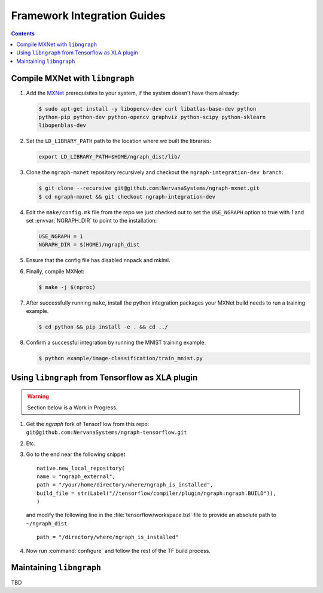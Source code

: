 .. framework-integration-guides: 

Framework Integration Guides
############################

.. contents::


Compile MXNet with ``libngraph``
================================

#. Add the `MXNet`_ prerequisites to your system, if the system doesn't have them
   already:  

   .. code-block:: console

      $ sudo apt-get install -y libopencv-dev curl libatlas-base-dev python 
      python-pip python-dev python-opencv graphviz python-scipy python-sklearn 
      libopenblas-dev
   
#. Set the ``LD_LIBRARY_PATH`` path to the location where we built the libraries:

   .. code-block:: bash

      export LD_LIBRARY_PATH=$HOME/ngraph_dist/lib/

#. Clone the ``ngraph-mxnet`` repository recursively and checkout the 
   ``ngraph-integration-dev branch``:

   .. code-block:: console

      $ git clone --recursive git@github.com:NervanaSystems/ngraph-mxnet.git
      $ cd ngraph-mxnet && git checkout ngraph-integration-dev

#. Edit the ``make/config.mk`` file from the repo we just checked out to set 
   the ``USE_NGRAPH`` option to true with `1` and set :envvar:`NGRAPH_DIR` 
   to point to the installation:

   .. code-block:: bash

      USE_NGRAPH = 1
      NGRAPH_DIR = $(HOME)/ngraph_dist

#. Ensure that the config file has disabled nnpack and mklml.

#. Finally, compile MXNet:

   .. code-block:: console

      $ make -j $(nproc)

#. After successfully running ``make``, install the python integration packages 
   your MXNet build needs to run a training example.  

   .. code-block:: console

      $ cd python && pip install -e . && cd ../

#. Confirm a successful integration by running the MNIST training example: 

   .. code-block:: console
      
      $ python example/image-classification/train_mnist.py



Using ``libngraph`` from Tensorflow as XLA plugin
=================================================

.. TODO:  add Avijit's presentation info and process here 

.. warning:: Section below is a Work in Progress.

#. Get the `ngraph` fork of TensorFlow from this repo: ``git@github.com:NervanaSystems/ngraph-tensorflow.git``
#. Etc.
#. Go to the end near the following snippet

   ::

      native.new_local_repository(
      name = "ngraph_external",
      path = "/your/home/directory/where/ngraph_is_installed",
      build_file = str(Label("//tensorflow/compiler/plugin/ngraph:ngraph.BUILD")),
      )

   and modify the following line in the :file:`tensorflow/workspace.bzl` file to 
   provide an absolute path to ``~/ngraph_dist``
   
   ::
     
     path = "/directory/where/ngraph_is_installed"


#. Now run :command:`configure` and follow the rest of the TF build process.



Maintaining ``libngraph``
=========================
TBD



.. _MXNet: http://mxnet.incubator.apache.org/


